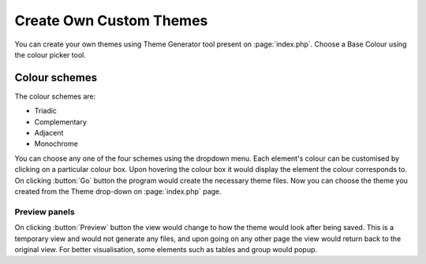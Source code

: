 Create Own Custom Themes
========================

You can create your own themes using Theme Generator tool present on :page:`index.php`.
Choose a Base Colour using the colour picker tool.

Colour schemes
--------------

The colour schemes are:

* Triadic
* Complementary
* Adjacent
* Monochrome

You can choose any one of the four schemes using the dropdown menu.
Each element's colour can be customised by clicking on a particular colour box.
Upon hovering the colour box it would display the element the colour corresponds to.
On clicking :button:`Go` button the program would create the necessary theme files.
Now you can choose the theme you created from the Theme drop-down on :page:`index.php` page.

Preview panels
++++++++++++++

On clicking :button:`Preview` button the view would change to how the theme would look after
being saved. This is a temporary view and would not generate any files, and upon going on any
other page the view would return back to the original view. For better visualisation,
some elements such as tables and group would popup.
